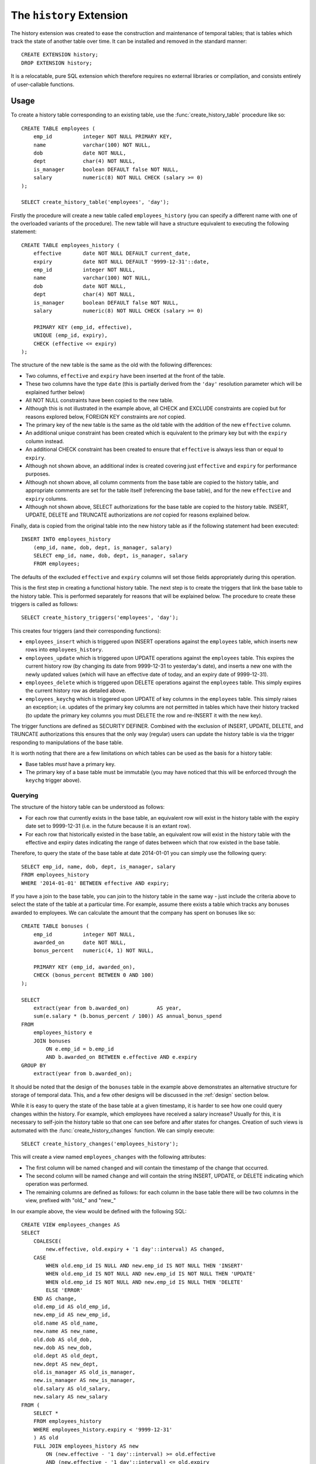 .. module:: history

=========================
The ``history`` Extension
=========================

The history extension was created to ease the construction and maintenance
of temporal tables; that is tables which track the state of another table over
time. It can be installed and removed in the standard manner::

    CREATE EXTENSION history;
    DROP EXTENSION history;

It is a relocatable, pure SQL extension which therefore requires no external
libraries or compilation, and consists entirely of user-callable functions.

Usage
=====

To create a history table corresponding to an existing table, use the
:func:`create_history_table` procedure like so::

    CREATE TABLE employees (
        emp_id          integer NOT NULL PRIMARY KEY,
        name            varchar(100) NOT NULL,
        dob             date NOT NULL,
        dept            char(4) NOT NULL,
        is_manager      boolean DEFAULT false NOT NULL,
        salary          numeric(8) NOT NULL CHECK (salary >= 0)
    );

    SELECT create_history_table('employees', 'day');

Firstly the procedure will create a new table called ``employees_history``
(you can specify a different name with one of the overloaded variants of
the procedure). The new table will have a structure equivalent to executing
the following statement::

    CREATE TABLE employees_history (
        effective       date NOT NULL DEFAULT current_date,
        expiry          date NOT NULL DEFAULT '9999-12-31'::date,
        emp_id          integer NOT NULL,
        name            varchar(100) NOT NULL,
        dob             date NOT NULL,
        dept            char(4) NOT NULL,
        is_manager      boolean DEFAULT false NOT NULL,
        salary          numeric(8) NOT NULL CHECK (salary >= 0)

        PRIMARY KEY (emp_id, effective),
        UNIQUE (emp_id, expiry),
        CHECK (effective <= expiry)
    );

The structure of the new table is the same as the old with the following
differences:

* Two columns, ``effective`` and ``expiry`` have been inserted at the front
  of the table.
* These two columns have the type ``date`` (this is partially derived from
  the ``'day'`` resolution parameter which will be explained further below)
* All NOT NULL constraints have been copied to the new table.
* Although this is not illustrated in the example above, all CHECK and EXCLUDE
  constraints are copied but for reasons explored below, FOREIGN KEY
  constraints are *not* copied.
* The primary key of the new table is the same as the old table with the
  addition of the new ``effective`` column.
* An additional unique constraint has been created which is equivalent to the
  primary key but with the ``expiry`` column instead.
* An additional CHECK constraint has been created to ensure that ``effective``
  is always less than or equal to ``expiry``.
* Although not shown above, an additional index is created covering just
  ``effective`` and ``expiry`` for performance purposes.
* Although not shown above, all column comments from the base table are copied
  to the history table, and appropriate comments are set for the table itself
  (referencing the base table), and for the new ``effective`` and ``expiry``
  columns.
* Although not shown above, SELECT authorizations for the base table are copied
  to the history table. INSERT, UPDATE, DELETE and TRUNCATE authorizations are
  *not* copied for reasons explained below.

Finally, data is copied from the original table into the new history table
as if the following statement had been executed::

    INSERT INTO employees_history
        (emp_id, name, dob, dept, is_manager, salary)
        SELECT emp_id, name, dob, dept, is_manager, salary
        FROM employees;

The defaults of the excluded ``effective`` and ``expiry`` columns will set
those fields appropriately during this operation.

This is the first step in creating a functional history table. The next step
is to create the triggers that link the base table to the history table. This
is performed separately for reasons that will be explained below. The procedure
to create these triggers is called as follows::

    SELECT create_history_triggers('employees', 'day');

This creates four triggers (and their corresponding functions):

* ``employees_insert`` which is triggered upon INSERT operations against
  the ``employees`` table, which inserts new rows into ``employees_history``.
* ``employees_update`` which is triggered upon UPDATE operations against the
  ``employees`` table. This expires the current history row (by changing its
  date from 9999-12-31 to yesterday's date), and inserts a new one with the
  newly updated values (which will have an effective date of today, and an
  expiry date of 9999-12-31).
* ``employees_delete`` which is triggered upon DELETE operations against the
  ``employees`` table. This simply expires the current history row as detailed
  above.
* ``employees_keychg`` which is triggered upon UPDATE of key columns in the
  ``employees`` table. This simply raises an exception; i.e. updates of the
  primary key columns are not permitted in tables which have their history
  tracked (to update the primary key columns you must DELETE the row and
  re-INSERT it with the new key).

The trigger functions are defined as SECURITY DEFINER. Combined with the
exclusion of INSERT, UPDATE, DELETE, and TRUNCATE authorizations this ensures
that the only way (regular) users can update the history table is via the
trigger responding to manipulations of the base table.

It is worth noting that there are a few limitations on which tables can be used
as the basis for a history table:

* Base tables *must* have a primary key.
* The primary key of a base table must be immutable (you may have noticed that
  this will be enforced through the ``keychg`` trigger above).

Querying
--------

The structure of the history table can be understood as follows:

* For each row that currently exists in the base table, an equivalent row will
  exist in the history table with the expiry date set to 9999-12-31 (i.e. in
  the future because it is an extant row).
* For each row that historically existed in the base table, an equivalent row
  will exist in the history table with the effective and expiry dates
  indicating the range of dates between which that row existed in the base
  table.

Therefore, to query the state of the base table at date 2014-01-01 you can
simply use the following query::

    SELECT emp_id, name, dob, dept, is_manager, salary
    FROM employees_history
    WHERE '2014-01-01' BETWEEN effective AND expiry;

If you have a join to the base table, you can join to the history table in the
same way - just include the criteria above to select the state of the table at
a particular time. For example, assume there exists a table which tracks any
bonuses awarded to employees. We can calculate the amount that the company has
spent on bonuses like so::

    CREATE TABLE bonuses (
        emp_id          integer NOT NULL,
        awarded_on      date NOT NULL,
        bonus_percent   numeric(4, 1) NOT NULL,

        PRIMARY KEY (emp_id, awarded_on),
        CHECK (bonus_percent BETWEEN 0 AND 100)
    );

    SELECT
        extract(year from b.awarded_on)         AS year,
        sum(e.salary * (b.bonus_percent / 100)) AS annual_bonus_spend
    FROM
        employees_history e
        JOIN bonuses
            ON e.emp_id = b.emp_id
            AND b.awarded_on BETWEEN e.effective AND e.expiry
    GROUP BY
        extract(year from b.awarded_on);

It should be noted that the design of the ``bonuses`` table in the example
above demonstrates an alternative structure for storage of temporal data. This,
and a few other designs will be discussed in the :ref:`design` section below.

While it is easy to query the state of the base table at a given timestamp, it
is harder to see how one could query changes within the history. For example,
which employees have received a salary increase? Usually for this, it is
necessary to self-join the history table so that one can see before and after
states for changes. Creation of such views is automated with the
:func:`create_history_changes` function. We can simply execute::

    SELECT create_history_changes('employees_history');

This will create a view named ``employees_changes`` with the following
attributes:

* The first column will be named ``changed`` and will contain the timestamp of
  the change that occurred.
* The second column will be named ``change`` and will contain the string
  INSERT, UPDATE, or DELETE indicating which operation was performed.
* The remaining columns are defined as follows: for each column in the base
  table there will be two columns in the view, prefixed with "old\_" and
  "new\_"

In our example above, the view would be defined with the following SQL::

    CREATE VIEW employees_changes AS
    SELECT
        COALESCE(
            new.effective, old.expiry + '1 day'::interval) AS changed,
        CASE
            WHEN old.emp_id IS NULL AND new.emp_id IS NOT NULL THEN 'INSERT'
            WHEN old.emp_id IS NOT NULL AND new.emp_id IS NOT NULL THEN 'UPDATE'
            WHEN old.emp_id IS NOT NULL AND new.emp_id IS NULL THEN 'DELETE'
            ELSE 'ERROR'
        END AS change,
        old.emp_id AS old_emp_id,
        new.emp_id AS new_emp_id,
        old.name AS old_name,
        new.name AS new_name,
        old.dob AS old_dob,
        new.dob AS new_dob,
        old.dept AS old_dept,
        new.dept AS new_dept,
        old.is_manager AS old_is_manager,
        new.is_manager AS new_is_manager,
        old.salary AS old_salary,
        new.salary AS new_salary
    FROM (
        SELECT *
        FROM employees_history
        WHERE employees_history.expiry < '9999-12-31'
        ) AS old
        FULL JOIN employees_history AS new
            ON (new.effective - '1 day'::interval) >= old.effective
            AND (new.effective - '1 day'::interval) <= old.expiry
            AND old.emp_id = new.emp_id;

With this view it is now a simple matter to determine which employees have
received a salary increase::

    SELECT *
    FROM employees_changes
    WHERE change = 'UPDATE'
    AND new_salary > old_salary;

Or we can find out who joined and who left during the last year::

    SELECT *
    FROM employees_changes
    WHERE change IN ('INSERT', 'DELETE')
    AND changed >= CURRENT_DATE - interval '1 year';

Another common use case of history tables is to see the changes in data over
time via regular snapshots. This is also easily accomplished with the
:func:`create_history_snapshots` function which takes the history table and
a resolution (which must be greater than the history table's resolution).
For example, to view the employees table as a series of monthly snapshots::

    SELECT create_history_snapshots('employees_history', 'month');

This is equivalent to executing the following SQL::

    CREATE VIEW employees_by_month AS
    WITH RECURSIVE range(at) AS (
        SELECT min(employees_history.effective) AS min
        FROM employees_history

        UNION ALL

        SELECT range.at + interval '1 month'
        FROM range
        WHERE range.at <= current_date
        )
    SELECT
        date_trunc('month', r.at) + interval '1 month' - interval '1 day' AS snapshot,
        h.emp_id,
        h.name,
        h.dob,
        h.dept,
        h.is_manager,
        h.salary
    FROM
        range r
        JOIN employees_history h
            ON r.at >= h.effective AND r.at <= h.expiry;

The resulting view has the same structure as the base table, but with one extra
column at the start: ``snapshot`` which in the case above will contain a date
running from the lowest date in the history to the current date in monthly
increments. If we wished for an employee head-count by month we could simply
use the following query::

    SELECT snapshot, count(*) AS head_count
    FROM employees_by_month
    GROUP BY snapshot;

Or we could find out the employee headcount and salary costs broken down by
month and managerial status::

    SELECT
        snapshot,
        is_manager,
        count(*) AS head_count,
        sum(salary) AS salary_costs
    FROM employees_by_month
    GROUP BY snapshot, is_manager;

Note that because this view relies on a recursive CTE its performance may
suffer with large date ranges. In such cases you may wish to materialise the
view and index relevant columns.

.. _design:

Design
------

This section discusses the various ways in which one can represent temporal
data and attempts to justify the design that this particular extension uses.
The first naïve attempts to track the history of a table typically look like
this (assuming the structure of the ``employees`` table from the usage
section above)::

    CREATE TABLE employees (
        changed         date NOT NULL,
        emp_id          integer NOT NULL,
        name            varchar(100) NOT NULL,
        dob             date NOT NULL,
        dept            char(4) NOT NULL,
        is_manager      boolean DEFAULT false NOT NULL,
        salary          numeric(8) NOT NULL CHECK (salary >= 0),

        PRIMARY KEY (changed, emp_id)
    );

Now let's place some sample data in here; the addition of three employees
sometime in 2007::

    INSERT INTO employees VALUES
        ('2007-07-06', 1, 'Tom',   '1976-01-01', 'D001', false, 40000),
        ('2007-07-07', 2, 'Dick',  '1980-03-31', 'D001', true,  80000),
        ('2007-07-01', 3, 'Harry', '1977-12-25', 'D002', false, 35000);

Now later in 2007, Harry gets a promotion to manager, and Dick changes his name
to Richard::

    INSERT INTO employees VALUES
        ('2007-10-01', 3, 'Harry',   '1977-12-25', 'D002', true, 70000),
        ('2007-10-01', 2, 'Richard', '1980-03-31', 'D001', true, 80000);

At this point we can see that the table is tracking the history of the
employees, and we can write relatively simple queries to answer questions about
the data.  For example, when did Harry get his promotion?

::
    SELECT min(changed)
    FROM employees
    WHERE emp_id = 3
    AND salary = 80000;

However, other questions are more difficult to answer with this structure.
What was Harry's salary immediately before his promotion?

::
    SELECT salary
    FROM employees e1
    WHERE emp_id = 3
    AND changed = (
        SELECT max(changed)
        FROM employees e2
        WHERE e1.emp_id = e2.emp_id
        AND e2.salary <> 80000
        );

Furthermore, some questions are impossible to answer because one particular
operation is not represented in this structure: deletion. Because there's no
specific representation for deletion we can't tell the difference between an
update and a deletion followed by later re-insertion (with the same key).

This is why *two* dates are required in the history table (or more precisely a
date or timestamp *range*). Alternatively we could do something similar to the
view produced by :func:`create_history_snapshots` and place a copy of all the
data in the table for every single day that passes. That way the absence of a
key on a given day would indicate deletion. Obviously this method is extremely
wasteful of space, and thus very slow in practice.

Another alternative, similar to the view produced by
:func:`create_history_changes` is to add another field indicating the change
that occurred, e.g.::

    CREATE TABLE employees (
        changed         date NOT NULL,
        change          char(6) NOT NULL,
        emp_id          integer NOT NULL,
        name            varchar(100) NOT NULL,
        dob             date NOT NULL,
        dept            char(4) NOT NULL,
        is_manager      boolean DEFAULT false NOT NULL,
        salary          numeric(8) NOT NULL CHECK (salary >= 0),

        PRIMARY KEY (changed, emp_id),
        CHECK (change IN ('INSERT', 'UPDATE', 'DELETE'))
    );

Note that without the duplication of fields for before and after values, this
makes the structure more space efficient but actually makes querying it very
difficult for certain questions. Furthermore, it's quite difficult to transform
this structure into the date-range structure required to answer the question
"what did the table look like at time X?".

Hopefully the above exploration of alternate structures has convinced you that
the simplest, most flexible, and most space efficient representation of
temporal data is the date-range structure used by the functions in this
extension. It is worth noting that in all implementations of temporal data
storage that the author is aware of (DB2's time travel queries, Teradata's
T-SQL2 implementation, and Oracle's flashback queries) date ranges are used in
the underlying storage.

The following sections summarize the advantages and disadvantages of the
design of this particular temporal data implementation.

.. _design_pros:

Advantages
----------

* Simplicity: because the base table is not altered in any way, no operations
  against that table need to change. Nor do any views that rely on that table,
  or any APIs that reference it.

* Security: as a separate table is used to store the history, and that table is
  not directly manipulable by users, the history can be "trusted" to a greater
  degree than a system which relies upon a single table or one in which the
  users can directly manipulate the history table.

* Performance and space: the date-range representation of temporal data is
  (almost) minimal compared to other designs.

* Performance and space: this system provides a wide variety of resolutions for
  the history table and triggers. In the case that every single update does not
  need to be kept (and generally this is not a requirement for many reporting
  databases) this permits one to keep a minimal history to maintain
  performance.

.. _design_cons:

Disadvantages
-------------

* Performance: naturally all operations against the base table will take longer
  with the triggers and history table in place (simply because more work is
  being done for each operation). Furthermore, performance degradation will
  gradually increase the larger the history table gets (as each operation will
  involve a lookup in a larger and larger index). Administrators are encouraged
  to keep an eye on operational performance over time and implement archiving
  when necessary.

* Space: the history table is not a perfectly minimal representation of the
  history.  Certain combinations of operations, in particular removing and
  inserting the same set of rows from the base table repeatedly, result in an
  extremely bloated history table (containing many contiguous rows representing
  the same state).  Furthermore, it can be argued that the current row in the
  history table is a redundant duplicate of the equivalent row in the base
  table, which also wastes space. Whilst this is true, the alternative
  (performing a union of the base and history tables each time a temporal query
  is required) introduces considerable complexity.

API
===

.. function:: create_history_table(source_schema, source_table, dest_schema, dest_table, dest_tbspace, resolution)
              create_history_table(source_table, dest_table, dest_tbspace, resolution)
              create_history_table(source_table, dest_table, resolution)
              create_history_table(source_table, resolution)

    :param source_schema: The schema containing the base table. Defaults to
        the current schema if omitted.
    :param source_table: The table to use as a basis for the history table.
    :param dest_schema: The schema that the history table is to be created in.
        Defaults to the current schema if omitted.
    :param dest_table: The name of the history table. Defaults to the name of
        the source table with the suffix ``_history`` if omitted.
    :param dest_tbspace: The tablespace in which to create the history table.
        Defaults to the tablespace of the source table if omitted.
    :param resolution: The resolution of the history that is to be stored,
        e.g. 'day', 'microsecond', 'hour', 'week', etc.

.. function:: create_history_triggers(source_schema, source_table, dest_schema, dest_table, resolution, offset)
              create_history_triggers(source_table, dest_table, resolution, offset)
              create_history_triggers(source_table, resolution, offset)
              create_history_triggers(source_table, resolution)

    :param source_schema: The schema containing the base table. Defaults to
        the current schema if omitted.
    :param source_table: The table to use as a basis for the history table.
    :param dest_schema: The schema that the history table is to be created in.
        Defaults to the current schema if omitted.
    :param dest_table: The name of the history table. Defaults to the name of
        the source table with the suffix ``_history`` if omitted.
    :param resolution: The resolution of the history that is to be stored,
        e.g. 'day', 'microsecond', 'hour', 'week', etc.
    :param offset: An interval which specifies an offset to apply to all
        timestamps recorded in the history table. Defaults to no offset if
        omitted.

.. function:: create_history_changes(source_schema, source_table, dest_schema, dest_view)
              create_history_changes(source_table, dest_view)
              create_history_changes(source_table)

    :param source_schema: The schema containing the history table. Defaults
        to the current schema if omitted.
    :param source_table: The history table on which to base the changes view.
    :param dest_schema: The schema in which to create the changes view.
        Defaults to the current schema if omitted.
    :param dest_view: The name of the new changes view. Defaults to the
        history table's name with ``_history`` replaced with ``_changes``.

.. function:: create_history_snapshots(source_schema, source_table, dest_schema, dest_view, resolution)
              create_history_snapshots(source_table, dest_view, resolution)
              create_history_snapshots(source_table, resolution)

    :param source_schema: The schema containing the history table. Defaults to
        the current schema if omitted.
    :param source_table: The history table on which to base the snapshots view.
    :param dest_schema: The schema in which to create the snapshots view.
        Defaults to the current schema if omitted.
    :param dest_view: The name of the new snapshots view. Defaults to the
        history table's name with ``_history`` replaced with ``_by_`` and the
        resolution.
    :param resolution: The resolution of the snapshots to be generated in the
        view. This must be longer than the resolution of the history table.

